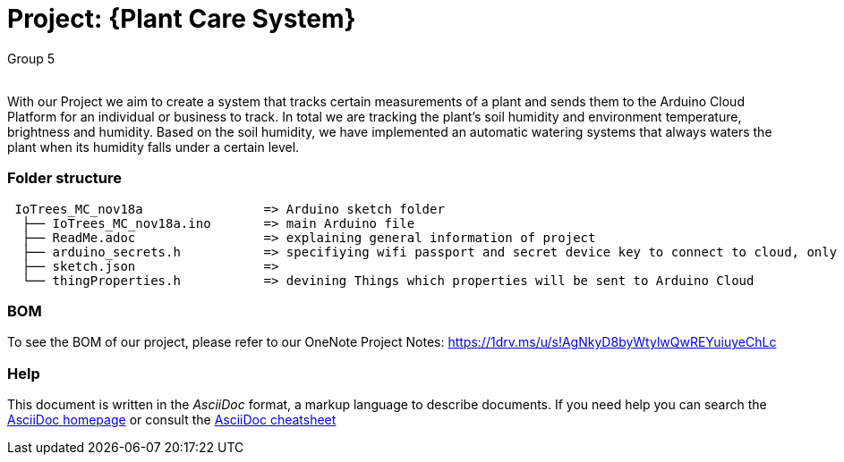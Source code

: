 :Author: Group 5
:Email:
:Date: 09/12/2023
:Revision: version01
:License: Public Domain

= Project: {Plant Care System}

With our Project we aim to create a system that tracks certain measurements of a plant and sends them to the Arduino Cloud Platform for an individual or business to track. In total we are tracking the plant's soil humidity and environment temperature, brightness and humidity. Based on the soil humidity, we have implemented an automatic watering systems that always waters the plant when its humidity falls under a certain level. 

=== Folder structure

....
 IoTrees_MC_nov18a                => Arduino sketch folder
  ├── IoTrees_MC_nov18a.ino       => main Arduino file
  ├── ReadMe.adoc                 => explaining general information of project
  ├── arduino_secrets.h           => specifiying wifi passport and secret device key to connect to cloud, only uploaded as we                                       are working on a prototype, normally this file should be kept secret!
  ├── sketch.json                 => 
  └── thingProperties.h           => devining Things which properties will be sent to Arduino Cloud
.... 

=== BOM
To see the BOM of our project, please refer to our OneNote Project Notes:
https://1drv.ms/u/s!AgNkyD8byWtylwQwREYuiuyeChLc




=== Help
This document is written in the _AsciiDoc_ format, a markup language to describe documents. 
If you need help you can search the http://www.methods.co.nz/asciidoc[AsciiDoc homepage]
or consult the http://powerman.name/doc/asciidoc[AsciiDoc cheatsheet]
